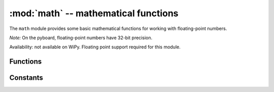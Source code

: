 ﻿:mod:`math` -- mathematical functions
=====================================

.. module:: math
   :synopsis: mathematical functions

The ``math`` module provides some basic mathematical functions for
working with floating-point numbers.

*Note:* On the pyboard, floating-point numbers have 32-bit precision.

Availability: not available on WiPy. Floating point support required
for this module.

Functions
---------

.. function:: acos(x)

   Return the inverse cosine of ``x``.

.. function:: acosh(x)

   Return the inverse hyperbolic cosine of ``x``.

.. function:: asin(x)

   Return the inverse sine of ``x``.

.. function:: asinh(x)

   Return the inverse hyperbolic sine of ``x``.

.. function:: atan(x)

   Return the inverse tangent of ``x``.

.. function:: atan2(y, x)

   Return the principal value of the inverse tangent of ``y/x``.

.. function:: atanh(x)

   Return the inverse hyperbolic tangent of ``x``.

.. function:: ceil(x)

   Return an integer, being ``x`` rounded towards positive infinity.

.. function:: copysign(x, y)

   Return ``x`` with the sign of ``y``.

.. function:: cos(x)

   Return the cosine of ``x``.

.. function:: cosh(x)

   Return the hyperbolic cosine of ``x``.

.. function:: degrees(x)

   Return radians ``x`` converted to degrees.

.. function:: erf(x)

   Return the error function of ``x``.

.. function:: erfc(x)

   Return the complementary error function of ``x``.

.. function:: exp(x)

   Return the exponential of ``x``.

.. function:: expm1(x)

   Return ``exp(x) - 1``.

.. function:: fabs(x)

   Return the absolute value of ``x``.

.. function:: floor(x)

   Return an integer, being ``x`` rounded towards negative infinity.

.. function:: fmod(x, y)

   Return the remainder of ``x/y``.

.. function:: frexp(x)

   Decomposes a floating-point number into its mantissa and exponent.
   The returned value is the tuple ``(m, e)`` such that ``x == m * 2**e``
   exactly.  If ``x == 0`` then the function returns ``(0.0, 0)``, otherwise
   the relation ``0.5 <= abs(m) < 1`` holds.

.. function:: gamma(x)

   Return the gamma function of ``x``.

.. function:: isfinite(x)

   Return ``True`` if ``x`` is finite.

.. function:: isinf(x)

   Return ``True`` if ``x`` is infinite.

.. function:: isnan(x)

   Return ``True`` if ``x`` is not-a-number

.. function:: ldexp(x, exp)

   Return ``x * (2**exp)``.

.. function:: lgamma(x)

   Return the natural logarithm of the gamma function of ``x``.

.. function:: log(x)

   Return the natural logarithm of ``x``.

.. function:: log10(x)

   Return the base-10 logarithm of ``x``.

.. function:: log2(x)

   Return the base-2 logarithm of ``x``.

.. function:: modf(x)

   Return a tuple of two floats, being the fractional and integral parts of
   ``x``.  Both return values have the same sign as ``x``.

.. function:: pow(x, y)

   Returns ``x`` to the power of ``y``.

.. function:: radians(x)

   Return degrees ``x`` converted to radians.

.. function:: sin(x)

   Return the sine of ``x``.

.. function:: sinh(x)

   Return the hyperbolic sine of ``x``.

.. function:: sqrt(x)

   Return the square root of ``x``.

.. function:: tan(x)

   Return the tangent of ``x``.

.. function:: tanh(x)

   Return the hyperbolic tangent of ``x``.

.. function:: trunc(x)

   Return an integer, being ``x`` rounded towards 0.

Constants
---------

.. data:: e

   base of the natural logarithm

.. data:: pi

   the ratio of a circle's circumference to its diameter
